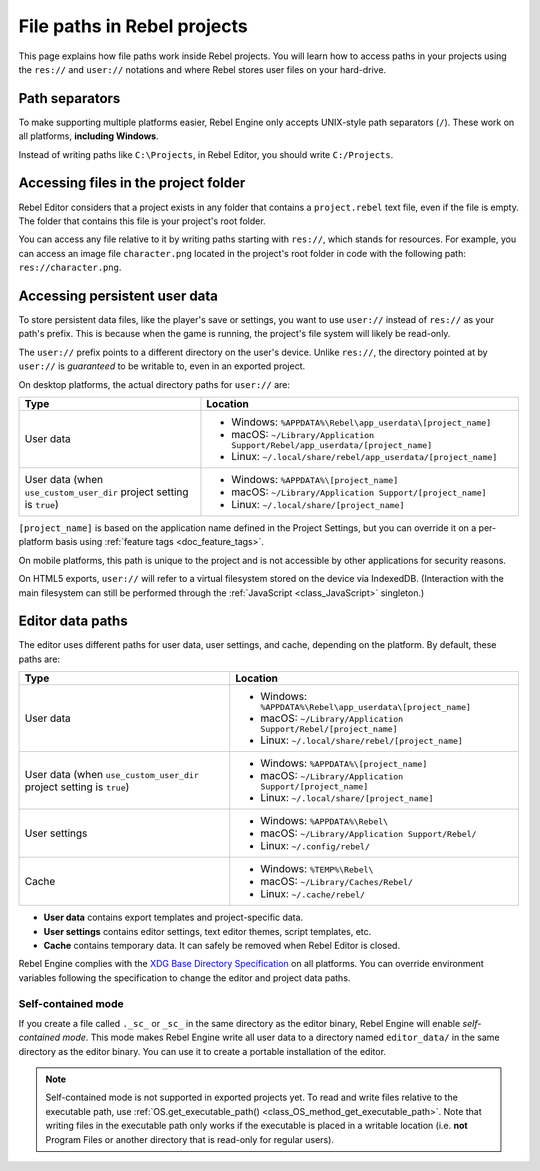 .. _doc_data_paths:

File paths in Rebel projects
============================

This page explains how file paths work inside Rebel projects. You will learn how
to access paths in your projects using the ``res://`` and ``user://`` notations
and where Rebel stores user files on your hard-drive.

Path separators
---------------

To make supporting multiple platforms easier, Rebel Engine only accepts UNIX-style path
separators (``/``). These work on all platforms, **including Windows**.

Instead of writing paths like ``C:\Projects``, in Rebel Editor, you should write
``C:/Projects``.

Accessing files in the project folder
-------------------------------------

Rebel Editor considers that a project exists in any folder that contains a
``project.rebel`` text file, even if the file is empty. The folder that contains
this file is your project's root folder.

You can access any file relative to it by writing paths starting with
``res://``, which stands for resources. For example, you can access an image
file ``character.png`` located in the project's root folder in code with the
following path: ``res://character.png``.

Accessing persistent user data
------------------------------

To store persistent data files, like the player's save or settings, you want to
use ``user://`` instead of ``res://`` as your path's prefix. This is because
when the game is running, the project's file system will likely be read-only.

The ``user://`` prefix points to a different directory on the user's device.
Unlike ``res://``, the directory pointed at by ``user://`` is *guaranteed* to be
writable to, even in an exported project.

On desktop platforms, the actual directory paths for ``user://`` are:

+-------------------------------+------------------------------------------------------------------------------+
| Type                          | Location                                                                     |
+===============================+==============================================================================+
| User data                     | - Windows: ``%APPDATA%\Rebel\app_userdata\[project_name]``                   |
|                               | - macOS: ``~/Library/Application Support/Rebel/app_userdata/[project_name]`` |
|                               | - Linux: ``~/.local/share/rebel/app_userdata/[project_name]``                |
+-------------------------------+------------------------------------------------------------------------------+
| User data                     | - Windows: ``%APPDATA%\[project_name]``                                      |
| (when ``use_custom_user_dir`` | - macOS: ``~/Library/Application Support/[project_name]``                    |
| project setting is ``true``)  | - Linux: ``~/.local/share/[project_name]``                                   |
+-------------------------------+------------------------------------------------------------------------------+

``[project_name]`` is based on the application name defined in the Project Settings, but
you can override it on a per-platform basis using :ref:`feature tags <doc_feature_tags>`.

On mobile platforms, this path is unique to the project and is not accessible
by other applications for security reasons.

On HTML5 exports, ``user://`` will refer to a virtual filesystem stored on the
device via IndexedDB. (Interaction with the main filesystem can still be performed
through the :ref:`JavaScript <class_JavaScript>` singleton.)

Editor data paths
-----------------

The editor uses different paths for user data, user settings, and cache,
depending on the platform. By default, these paths are:

+-------------------------------+----------------------------------------------------------------+
| Type                          | Location                                                       |
+===============================+================================================================+
| User data                     | - Windows: ``%APPDATA%\Rebel\app_userdata\[project_name]``     |
|                               | - macOS: ``~/Library/Application Support/Rebel/[project_name]``|
|                               | - Linux: ``~/.local/share/rebel/[project_name]``               |
+-------------------------------+----------------------------------------------------------------+
| User data                     | - Windows: ``%APPDATA%\[project_name]``                        |
| (when ``use_custom_user_dir`` | - macOS: ``~/Library/Application Support/[project_name]``      |
| project setting is ``true``)  | - Linux: ``~/.local/share/[project_name]``                     |
+-------------------------------+----------------------------------------------------------------+
| User settings                 | - Windows: ``%APPDATA%\Rebel\``                                |
|                               | - macOS: ``~/Library/Application Support/Rebel/``              |
|                               | - Linux: ``~/.config/rebel/``                                  |
+-------------------------------+----------------------------------------------------------------+
| Cache                         | - Windows: ``%TEMP%\Rebel\``                                   |
|                               | - macOS: ``~/Library/Caches/Rebel/``                           |
|                               | - Linux: ``~/.cache/rebel/``                                   |
+-------------------------------+----------------------------------------------------------------+

- **User data** contains export templates and project-specific data.
- **User settings** contains editor settings, text editor themes, script
  templates, etc.
- **Cache** contains temporary data. It can safely be removed when Rebel Editor is
  closed.

Rebel Engine complies with the `XDG Base Directory Specification
<https://specifications.freedesktop.org/basedir-spec/basedir-spec-latest.html>`__
on all platforms. You can override environment variables following the
specification to change the editor and project data paths.

.. _doc_data_paths_self_contained_mode:

Self-contained mode
~~~~~~~~~~~~~~~~~~~

If you create a file called ``._sc_`` or ``_sc_`` in the same directory as the
editor binary, Rebel Engine will enable *self-contained mode*. This mode makes Rebel Engine
write all user data to a directory named ``editor_data/`` in the same directory
as the editor binary. You can use it to create a portable installation of the
editor.

.. note::

    Self-contained mode is not supported in exported projects yet.
    To read and write files relative to the executable path, use
    :ref:`OS.get_executable_path() <class_OS_method_get_executable_path>`.
    Note that writing files in the executable path only works if the executable
    is placed in a writable location (i.e. **not** Program Files or another
    directory that is read-only for regular users).
